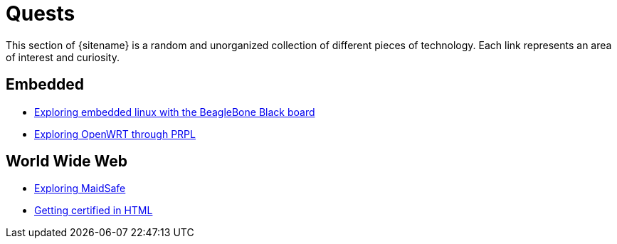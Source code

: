 = Quests
:description: Page listing hacks, experiments and explorations
:keywords: 
:page-layout: base
:page-description: {description}
:page-keywords: {keywords}
:rainbow-themes: pass:quotes[[red]##t##[green]##h##[purple]##e##[fuchsia]##m##[blue]##e##[teal]##s##]

This section of {sitename} is a random and unorganized collection of different
pieces of technology. Each link represents an area of interest and curiosity.
 

== Embedded

* link:beagleboneblacktux/[Exploring embedded linux with the BeagleBone Black board]
* link:prplwrt/[Exploring OpenWRT through PRPL]

== World Wide Web

* link:maidsafe/[Exploring MaidSafe]
* link:w3chtmlcert/[Getting certified in HTML]
